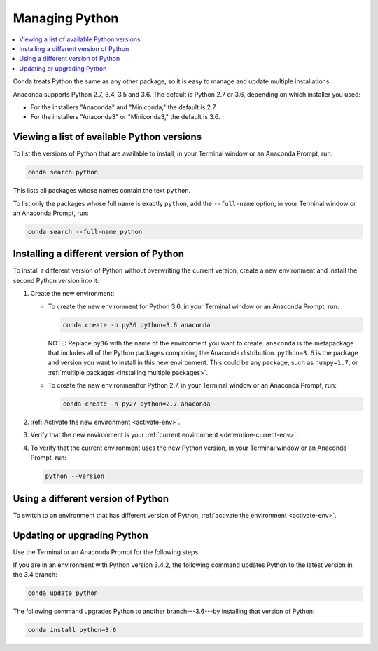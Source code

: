 ===============
Managing Python
===============

.. contents::
   :local:
   :depth: 1


Conda treats Python the same as any other package, so it is easy
to manage and update multiple installations.

Anaconda supports Python 2.7, 3.4, 3.5 and 3.6. The default is Python
2.7 or 3.6, depending on which installer you used:

* For the installers "Anaconda" and "Miniconda," the default is
  2.7.

* For the installers "Anaconda3" or "Miniconda3," the default is
  3.6.


Viewing a list of available Python versions
===========================================

To list the versions of Python that are available to install,
in your Terminal window or an Anaconda Prompt, run:

.. code::

   conda search python

This lists all packages whose names contain the text ``python``.

To list only the packages whose full name is exactly ``python``,
add the ``--full-name`` option, in your Terminal window or an Anaconda Prompt,
run:

.. code::

   conda search --full-name python


Installing a different version of Python
=========================================

To install a different version of Python without overwriting the
current version, create a new environment and install the second
Python version into it:

#. Create the new environment:

   * To create the new environment for Python 3.6, in your Terminal
     window or an Anaconda Prompt, run:

     .. code-block:: bash

        conda create -n py36 python=3.6 anaconda

     NOTE: Replace ``py36`` with the name of the environment you
     want to create. ``anaconda`` is the metapackage that
     includes all of the Python packages comprising the Anaconda
     distribution. ``python=3.6`` is the package and version you
     want to install in this new environment. This could be any
     package, such as ``numpy=1.7``, or :ref:`multiple packages
     <installing multiple packages>`.

   * To create the new environmentfor Python 2.7, in your Terminal window
     or an Anaconda Prompt, run:

     .. code-block:: bash

        conda create -n py27 python=2.7 anaconda

#. :ref:`Activate the new environment <activate-env>`.

#. Verify that the new environment is your :ref:`current
   environment <determine-current-env>`.

#. To verify that the current environment uses the new Python
   version, in your Terminal window or an Anaconda Prompt, run:

   .. code::

      python --version


Using a different version of Python
====================================

To switch to an environment that has different version of Python,
:ref:`activate the environment <activate-env>`.


Updating or upgrading Python
=============================

Use the Terminal or an Anaconda Prompt for the following steps.

If you are in an environment with Python version 3.4.2, the
following command updates Python to the latest
version in the 3.4 branch:

.. code-block:: bash

    conda update python

The following command upgrades Python to another
branch---3.6---by installing that version of Python:

.. code-block:: bash

    conda install python=3.6
